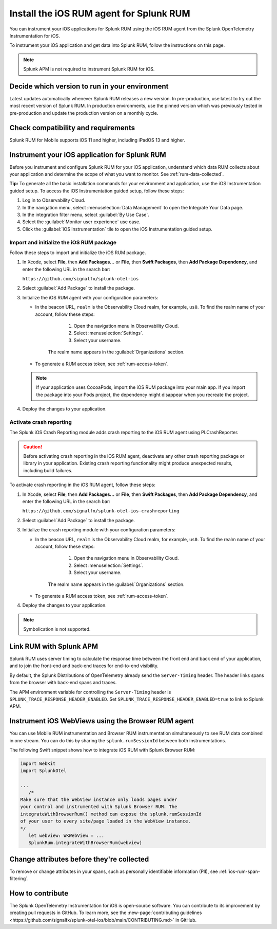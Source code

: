 .. _ios-rum-install:

**************************************************************
Install the iOS RUM agent for Splunk RUM
**************************************************************

.. meta::
   :description: Instrument your iOS applications for Splunk Observability Cloud real user monitoring / RUM using the iOS RUM agent from the Splunk OpenTelemetry Instrumentation for iOS.

You can instrument your iOS applications for Splunk RUM using the iOS RUM agent from the Splunk OpenTelemetry Instrumentation for iOS.

To instrument your iOS application and get data into Splunk RUM, follow the instructions on this page.

.. note:: Splunk APM is not required to instrument Splunk RUM for iOS. 


Decide which version to run in your environment
=======================================================
Latest updates automatically whenever Splunk RUM releases a new version. In pre-production, use latest to try out the most recent version of Splunk RUM. In production environments, use the pinned version which was previously tested in pre-production and update the production version on a monthly cycle.  



.. _ios-rum-requirements:

Check compatibility and requirements 
===============================================

Splunk RUM for Mobile supports iOS 11 and higher, including iPadOS 13 and higher.

.. _rum-ios-install:

Instrument your iOS application for Splunk RUM
====================================================================

Before you instrument and configure Splunk RUM for your iOS application, understand which data RUM collects about your application and determine the scope of what you want to monitor. See :ref:`rum-data-collected`.

:strong:`Tip:` To generate all the basic installation commands for your environment and application, use the iOS Instrumentation guided setup. To access the iOS Instrumentation guided setup, follow these steps:

1. Log in to Observability Cloud.

2. In the navigation menu, select :menuselection:`Data Management` to open the Integrate Your Data page.

3. In the integration filter menu, select :guilabel:`By Use Case`.

4. Select the :guilabel:`Monitor user experience` use case.

5. Click the :guilabel:`iOS Instrumentation` tile to open the iOS Instrumentation guided setup.

.. _rum-ios-initialize:

Import and initialize the iOS RUM package
---------------------------------------------------------

Follow these steps to import and initialize the iOS RUM package.

1. In Xcode, select :strong:`File`, then :strong:`Add Packages...` or :strong:`File`, then :strong:`Swift Packages`, then :strong:`Add Package Dependency`, and enter the following URL in the search bar:

   ``https://github.com/signalfx/splunk-otel-ios``

2. Select :guilabel:`Add Package` to install the package.

3. Initialize the iOS RUM agent with your configuration parameters:

   .. tabs::

      .. code-tab:: swift Swift

         import SplunkOtel
         //..
         SplunkRum.initialize(beaconUrl: "https://rum-ingest.<realm>.signalfx.com/v1/rum",
               rumAuth: "<rum-token>",
               options: SplunkRumOptions(environment:"<environment-name>"))

      .. code-tab:: objective-c Objective-C

         @import SplunkOtel;

         //...
         SplunkRumOptions *options = [[SplunkRumOptions alloc] init];
         options.environment = @"<environment-name>";
         [SplunkRum initializeWithBeaconUrl:@"https://rum-ingest.<realm>.signalfx.com/v1/rum" rumAuth: @"<rum-token>" options: options];

   * In the beacon URL, ``realm`` is the Observability Cloud realm, for example, ``us0``. To find the realm name of your account, follow these steps: 

         1. Open the navigation menu in Observability Cloud.
         2. Select :menuselection:`Settings`.
         3. Select your username. 

      The realm name appears in the :guilabel:`Organizations` section.

   * To generate a RUM access token, see :ref:`rum-access-token`.

   .. note:: If your application uses CocoaPods, import the iOS RUM package into your main app. If you import the package into your Pods project, the dependency might disappear when you recreate the project.

4. Deploy the changes to your application.

.. _rum-ios-crash-reporting:

Activate crash reporting
-------------------------------------

The Splunk iOS Crash Reporting module adds crash reporting to the iOS RUM agent using PLCrashReporter.

.. caution:: Before activating crash reporting in the iOS RUM agent, deactivate any other crash reporting package or library in your application. Existing crash reporting functionality might produce unexpected results, including build failures.

To activate crash reporting in the iOS RUM agent, follow these steps:

1. In Xcode, select :strong:`File`, then :strong:`Add Packages...` or :strong:`File`, then :strong:`Swift Packages`, then :strong:`Add Package Dependency`, and enter the following URL in the search bar:

   ``https://github.com/signalfx/splunk-otel-ios-crashreporting``

2. Select :guilabel:`Add Package` to install the package.

3. Initialize the crash reporting module with your configuration parameters:

   .. tabs::

      .. code-tab:: swift Swift
         :emphasize-lines: 2,7,8

         import SplunkOtel
         import SplunkOtelCrashReporting
         //..
         SplunkRum.initialize(beaconUrl: "https://rum-ingest.<realm>.signalfx.com/v1/rum",
                           rumAuth: "<rum-token>",
                           options: SplunkRumOptions(environment:"<environment-name>"))
         // Initialize crash reporting module after the iOS agent
         SplunkRumCrashReporting.start()

      .. code-tab:: objective-c Objective-C
         :emphasize-lines: 2,7,8

         @import SplunkOtel;
         @import SplunkOtelCrashReporting;
         //...
         SplunkRumOptions *options = [[SplunkRumOptions alloc] init];
         options.environment = @"<environment-name>";
         [SplunkRum initializeWithBeaconUrl: @"https://rum-ingest.<realm>.signalfx.com/v1/rum" rumAuth: @"<rum-token>" options: nil];
         // Initialize crash reporting module after the iOS agent
         [SplunkRumCrashReporting start]

   * In the beacon URL, ``realm`` is the Observability Cloud realm, for example, ``us0``. To find the realm name of your account, follow these steps: 

         1. Open the navigation menu in Observability Cloud.
         2. Select :menuselection:`Settings`.
         3. Select your username. 

      The realm name appears in the :guilabel:`Organizations` section.
      
   * To generate a RUM access token, see :ref:`rum-access-token`.

4. Deploy the changes to your application.

.. note:: Symbolication is not supported.

.. _integrate-ios-apm-traces:

Link RUM with Splunk APM
==================================

Splunk RUM uses server timing to calculate the response time between the front end and back end of your application, and to join the front-end and back-end traces for end-to-end visibility.

By default, the Splunk Distributions of OpenTelemetry already send the ``Server-Timing`` header. The header links spans from the browser with back-end spans and traces.

The APM environment variable for controlling the ``Server-Timing`` header  is ``SPLUNK_TRACE_RESPONSE_HEADER_ENABLED``. Set ``SPLUNK_TRACE_RESPONSE_HEADER_ENABLED=true`` to link to Splunk APM. 


.. _ios-webview-instrumentation:

Instrument iOS WebViews using the Browser RUM agent
====================================================================

You can use Mobile RUM instrumentation and Browser RUM instrumentation simultaneously to see RUM data combined in one stream. You can do this by sharing the ``splunk.rumSessionId`` between both instrumentations.

The following Swift snippet shows how to integrate iOS RUM with Splunk Browser RUM:

.. code-block:: swift

   import WebKit
   import SplunkOtel

   ...
      /* 
   Make sure that the WebView instance only loads pages under 
   your control and instrumented with Splunk Browser RUM. The 
   integrateWithBrowserRum() method can expose the splunk.rumSessionId
   of your user to every site/page loaded in the WebView instance.
   */
      let webview: WKWebView = ...
      SplunkRum.integrateWithBrowserRum(webview)

Change attributes before they're collected
====================================================================

To remove or change attributes in your spans, such as personally identifiable information (PII), see :ref:`ios-rum-span-filtering`.

How to contribute
=========================================================

The Splunk OpenTelemetry Instrumentation for iOS is open-source software. You can contribute to its improvement by creating pull requests in GitHub. To learn more, see the :new-page:`contributing guidelines <https://github.com/signalfx/splunk-otel-ios/blob/main/CONTRIBUTING.md>` in GitHub.
